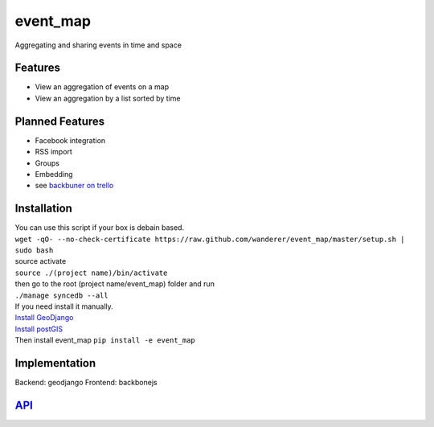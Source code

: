 .. http://restpreviewer.nirvake.org/

event_map
=========
Aggregating and sharing events in time and space
    
Features
--------
*   View an aggregation of events on a map
*   View an aggregation by a list sorted by time

Planned Features
----------------
*   Facebook integration
*   RSS import
*   Groups
*   Embedding
*   see `backbuner on trello <https://trello.com/board/event-map/500ac773cef1324c50149d2c>`_

Installation 
------------
| You can use this script if your box is debain based.
| ``wget -qO- --no-check-certificate https://raw.github.com/wanderer/event_map/master/setup.sh | sudo bash``
| source activate
| ``source ./(project name)/bin/activate``
| then go to the root (project name/event_map) folder and run
| ``./manage syncedb --all``

| If you need install it manually. 
| `Install GeoDjango <https://docs.djangoproject.com/en/dev/ref/contrib/gis/install/>`_
| `Install postGIS <https://docs.djangoproject.com/en/dev/ref/contrib/gis/install/postgis/>`_
| Then install event_map ``pip install -e event_map``

Implementation
--------------
Backend: geodjango  
Frontend: backbonejs   

`API <https://github.com/wanderer/event_map/wiki/API>`_
-------------------------------------------------------

